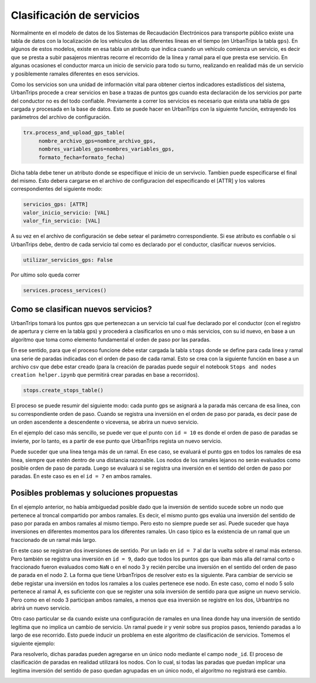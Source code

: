 Clasificación de servicios
==========================

Normalmente en el modelo de datos de los Sistemas de Recaudación Electrónicos para transporte público existe una tabla de datos con la localización de los vehículos de las diferentes líneas en el tiempo (en UrbanTrips la tabla ``gps``). En algunos de estos modelos, existe en esa tabla un atributo que indica cuando un vehículo comienza un servicio, es decir que se presta a subir pasajeros mientras recorre el recorrido de la línea y ramal para el que presta ese servicio. En algunas ocasiones el conductor marca un inicio de servicio para todo su turno, realizando en realidad más de un servicio y posiblemente ramales diferentes en esos servicios.

Como los servicios son una unidad de información vital para obtener ciertos indicadores estadísticos del sistema, UrbanTrips procede a crear servicios en base a trazas de puntos gps cuando esta declaración de los servicios por parte del conductor no es del todo confiable. Previamente a correr los servicios es necesario que exista una tabla de gps cargada y procesada en la base de datos. Esto se puede hacer en UrbanTrips con la siguiente función, extrayendo los parámetros del archivo de configuración. 

.. code:: 

   trx.process_and_upload_gps_table(
    	nombre_archivo_gps=nombre_archivo_gps,
    	nombres_variables_gps=nombres_variables_gps,
    	formato_fecha=formato_fecha)

Dicha tabla debe tener un atributo donde se especifique el inicio de un servivcio. Tambien puede especificarse el final del mismo. Esto debera cargarse en el archivo de configuracion del especificando el [ATTR] y los valores correspondientes del siguiente modo:

.. code:: yaml

    servicios_gps: [ATTR]
    valor_inicio_servicio: [VAL]
    valor_fin_servicio: [VAL]

A su vez en el archivo de configuración se debe setear el parámetro correspondiente. Si ese atributo es confiable o si UrbanTrips debe, dentro de cada servicio tal como es declarado por el conductor, clasificar nuevos servicios.  

.. code:: yaml

   utilizar_servicios_gps: False

Por ultimo solo queda correr

.. code:: 

   services.process_services()




Como se clasifican nuevos servicios?
------------------------------------


UrbanTrips tomará los puntos gps que pertenezcan a un servicio tal cual fue declarado por el conductor (con el registro de apertura y cierre en la tabla gps) y procederá a clasificarlos en uno o más servicios, con su id nuevo, en base a un algoritmo que toma como elemento fundamental el orden de paso por las paradas.

En ese sentido, para que el proceso funcione debe estar cargada la tabla ``stops`` donde se define para cada linea y ramal una serie de paradas indicadas con el orden de paso de cada ramal. Esto se crea con la siguiente función en base a un archivo csv que debe estar creado (para la creación de paradas puede seguir el notebook ``Stops and nodes creation helper.ipynb`` que permitirá crear paradas en base a recorridos).

.. code:: 

   stops.create_stops_table()


El proceso se puede resumir del siguiente modo: cada punto gps se asignará a la parada más cercana de esa linea, con su correspondiente orden de paso. Cuando se registra una inversión en el orden de paso por parada, es decir pase de un orden ascendente a descendente o viceversa, se abrira un nuevo servicio. 


En el ejemplo del caso más sencillo, se puede ver que el punto con ``id = 10`` es donde el orden de paso de paradas se invierte, por lo tanto, es a partir de ese punto que UrbanTrips regista un nuevo servicio. 


.. image:: ../img/servicios_caso_simple.png
  :width: 800
  :alt: Clasificacion servicios linea
  

Puede suceder que una línea tenga más de un ramal. En ese caso, se evaluará el punto gps en todos los ramales de esa linea, siempre que estén dentro de una distancia razonable. Los nodos de los ramales lejanos no serán evaluados como posible orden de paso de parada. Luego se evaluará si se registra una inversión en el sentido del orden de paso por paradas. En este caso es en el ``id = 7`` en ambos ramales. 


.. image:: ../img/servicios_caso_ramal.png
  :width: 800
  :alt: Clasificacion servicios ramal



Posibles problemas y soluciones propuestas
------------------------------------------

En el ejemplo anterior, no había ambiguedad posible dado que la inversión de sentido sucede sobre un nodo que pertenece al troncal compartido por ambos ramales. Es decir, el mismo punto gps evalúa una inversión del sentido de paso por parada en ambos ramales al mismo tiempo. Pero esto no siempre puede ser así. Puede suceder que haya inversiones en diferentes momentos para los diferentes ramales.  Un caso típico es la existencia de un ramal que un fraccionado de un ramal más largo. 


En este caso se registran dos inversiones de sentido. Por un lado en ``id = 7`` al dar la vuelta sobre el ramal más extenso. Pero también se registra una inversión en ``id = 9``, dado que todos los puntos gps que iban más alla del ramal corto o fraccionado fueron evaluados como ``NaN`` o en el nodo 3 y recién percibe una inversión en el sentido del orden de paso de parada en el nodo 2. La forma que tiene UrbanTripos de resolver esto es la siguiente. Para cambiar de servicio se debe registar una inversión en todos los ramales a los cuales pertenece ese nodo. En este caso, como el nodo 5 solo pertenece al ramal A, es suficiente con que se register una sola inversión de sentido para que asigne un nuevo servicio. Pero como en el nodo 3 participan ambos ramales, a menos que esa inversión se registre en los dos, Urbantrips no abrirá un nuevo servicio. 


.. image:: ../img/servicios_caso_ramal_fraccionado.png
  :width: 800
  :alt: Clasificacion servicios ramal


Otro caso particular se da cuando existe una configuración de ramales en una linea donde hay una inversión de sentido legítima que no implica un cambio de servicio. Un ramal puede ir y venir sobre sus propios pasos, teniendo paradas a lo largo de ese recorrido. Esto puede inducir un problema en este algoritmo de clasificación de servicios. Tomemos el siguiente ejemplo:

.. image:: ../img/servicios_caso_ramal_inversion_1.png
  :width: 800
  :alt: Clasificacion servicios ramal

Para resolverlo, dichas paradas pueden agregarse en un único nodo mediante el campo ``node_id``. El proceso de clasificación de paradas en realidad utilizará los nodos. Con lo cual, si todas las paradas que puedan implicar una legitima inversión del sentido de paso quedan agrupadas en un único nodo, el algoritmo no registrará ese cambio. 

.. image:: ../img/servicios_caso_ramal_inversion_2.png
  :width: 800
  :alt: Clasificacion servicios ramal


.. image:: ../img/servicios_caso_ramal_inversion.gif
  :width: 800
  :alt: Clasificacion servicios ramal



